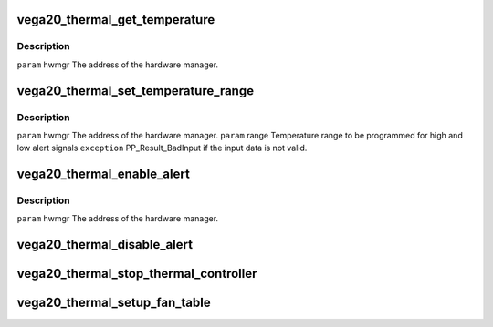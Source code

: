.. -*- coding: utf-8; mode: rst -*-
.. src-file: drivers/gpu/drm/amd/powerplay/hwmgr/vega20_thermal.c

.. _`vega20_thermal_get_temperature`:

vega20_thermal_get_temperature
==============================

.. c:function:: int vega20_thermal_get_temperature(struct pp_hwmgr *hwmgr)

    :param hwmgr:
        *undescribed*
    :type hwmgr: struct pp_hwmgr \*

.. _`vega20_thermal_get_temperature.description`:

Description
-----------

\ ``param``\     hwmgr The address of the hardware manager.

.. _`vega20_thermal_set_temperature_range`:

vega20_thermal_set_temperature_range
====================================

.. c:function:: int vega20_thermal_set_temperature_range(struct pp_hwmgr *hwmgr, struct PP_TemperatureRange *range)

    :param hwmgr:
        *undescribed*
    :type hwmgr: struct pp_hwmgr \*

    :param range:
        *undescribed*
    :type range: struct PP_TemperatureRange \*

.. _`vega20_thermal_set_temperature_range.description`:

Description
-----------

\ ``param``\     hwmgr The address of the hardware manager.
\ ``param``\     range Temperature range to be programmed for
high and low alert signals
\ ``exception``\  PP_Result_BadInput if the input data is not valid.

.. _`vega20_thermal_enable_alert`:

vega20_thermal_enable_alert
===========================

.. c:function:: int vega20_thermal_enable_alert(struct pp_hwmgr *hwmgr)

    :param hwmgr:
        *undescribed*
    :type hwmgr: struct pp_hwmgr \*

.. _`vega20_thermal_enable_alert.description`:

Description
-----------

\ ``param``\     hwmgr The address of the hardware manager.

.. _`vega20_thermal_disable_alert`:

vega20_thermal_disable_alert
============================

.. c:function:: int vega20_thermal_disable_alert(struct pp_hwmgr *hwmgr)

    \ ``param``\     hwmgr The address of the hardware manager.

    :param hwmgr:
        *undescribed*
    :type hwmgr: struct pp_hwmgr \*

.. _`vega20_thermal_stop_thermal_controller`:

vega20_thermal_stop_thermal_controller
======================================

.. c:function:: int vega20_thermal_stop_thermal_controller(struct pp_hwmgr *hwmgr)

    Currently just disables alerts. \ ``param``\     hwmgr The address of the hardware manager.

    :param hwmgr:
        *undescribed*
    :type hwmgr: struct pp_hwmgr \*

.. _`vega20_thermal_setup_fan_table`:

vega20_thermal_setup_fan_table
==============================

.. c:function:: int vega20_thermal_setup_fan_table(struct pp_hwmgr *hwmgr)

    \ ``param``\     hwmgr  the address of the powerplay hardware manager. \ ``param``\     pInput the pointer to input data \ ``param``\     pOutput the pointer to output data \ ``param``\     pStorage the pointer to temporary storage \ ``param``\     Result the last failure code \ ``return``\    result from set temperature range routine

    :param hwmgr:
        *undescribed*
    :type hwmgr: struct pp_hwmgr \*

.. This file was automatic generated / don't edit.

